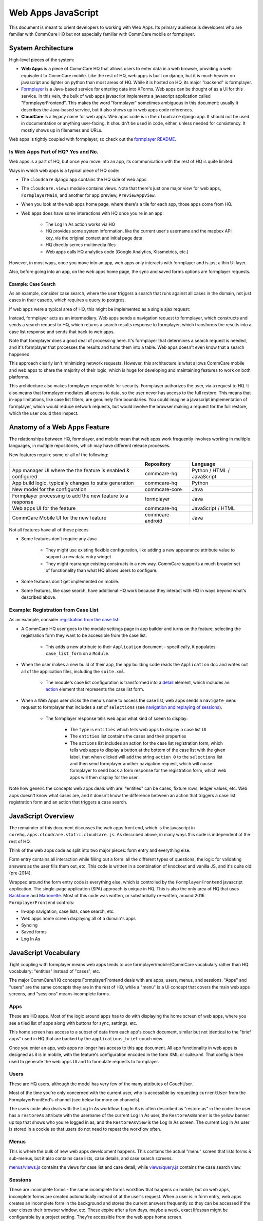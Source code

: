 Web Apps JavaScript
~~~~~~~~~~~~~~~~~~~

This document is meant to orient developers to working with Web Apps. Its primary audience is developers who are familiar with CommCare HQ but not especially familiar with CommCare mobile or formplayer.

System Architecture
^^^^^^^^^^^^^^^^^^^

High-level pieces of the system:

- **Web Apps** is a piece of CommCare HQ that allows users to enter data in a web browser, providing a web equivalent to CommCare mobile. Like the rest of HQ, web apps is built on django, but it is much heavier on javascript and lighter on python than most areas of HQ. While it is hosted on HQ, its major "backend" is formplayer.

- `Formplayer <https://github.com/dimagi/formplayer/>`_ is a Java-based service for entering data into XForms. Web apps can be thought of as a UI for this service. In this vein, the bulk of web apps javascript implements a javascript application called "FormplayerFrontend". This makes the word "formplayer" sometimes ambiguous in this document: usually it describes the Java-based service, but it also shows up in web apps code references.

- **CloudCare** is a legacy name for web apps. Web apps code is in the ``cloudcare`` django app. It should not be used in documentation or anything user-facing. It shouldn't be used in code, either, unless needed for consistency. It mostly shows up in filenames and URLs.

Web apps is tightly coupled with formplayer, so check out the `formplayer README <https://github.com/dimagi/commcare-hq/blob/master/docs/formplayer.rst>`_.

Is Web Apps Part of HQ? Yes and No.
===================================

Web apps is a part of HQ, but once you move into an app, its communication with the rest of HQ is quite limited.

Ways in which web apps is a typical piece of HQ code:

* The ``cloudcare`` django app contains the HQ side of web apps.
* The ``cloudcare.views`` module contains views. Note that there's just one major view for web apps, ``FormplayerMain``, and another for app preview, ``PreviewAppView``.
* When you look at the web apps home page, where there's a tile for each app, those apps come from HQ.
* Web apps does have some interactions with HQ once you're in an app:

   * The Log In As action works via HQ
   * HQ provides some system information, like the current user's username and the mapbox API key, via the original context and initial page data
   * HQ directly serves multimedia files
   * Web apps calls HQ analytics code (Google Analytics, Kissmetrics, etc.)

However, in most ways, once you move into an app, web apps only interacts with formplayer and is just a thin UI layer.

Also, before going into an app, on the web apps home page, the sync and saved forms options are formplayer requests.

Example: Case Search
--------------------

As an example, consider case search, where the user triggers a search that runs against all cases in the domain,
not just cases in their casedb, which requires a query to postgres.

If web apps were a typical area of HQ, this might be implemented as a single ajax request:

.. image:: images/web_apps_case_search_false.png

Instead, formplayer acts as an intermediary.
Web apps sends a navigation request to formplayer, which constructs and sends a search request to HQ,
which returns a search results response to formplayer, which transforms the results into a case list response and
sends that back to web apps.

Note that formplayer does a good deal of processing here. It's formplayer that determines a search request is
needed, and it's formplayer that processes the results and turns them into a table. Web apps doesn't even know that a search happened.

.. image:: images/web_apps_case_search_true.png

This approach clearly isn't minimizing network requests. However, this architecture is what allows CommCare mobile
and web apps to share the majority of their logic, which is huge for developing and maintaining features to work on
both platforms.

This architecture also makes formplayer responsible for security. Formplayer authorizes the user, via a request to
HQ. It also means that formplayer mediates all access to data, so the user never has access to the full
restore. This means that in-app limitations, like case list filters, are genuinely firm boundaries. You could
imagine a javascript implementation of formplayer, which would reduce network requests, but would involve the
browser making a request for the full restore, which the user could then inspect.

Anatomy of a Web Apps Feature
^^^^^^^^^^^^^^^^^^^^^^^^^^^^^

The relationships between HQ, formplayer, and mobile mean that web apps work frequently involves working in
multiple languages, in multiple repositories, which may have different release processes.

New features require some or all of the following:

+--------------------------------------------------------------+------------------+----------------------------+
|                                                              | Repository       | Language                   |
+==============================================================+==================+============================+
| App manager UI where the the feature is enabled & configured | commcare-hq      | Python / HTML / JavaScript |
+--------------------------------------------------------------+------------------+----------------------------+
| App build logic, typically changes to suite generation       | commcare-hq      | Python                     |
+--------------------------------------------------------------+------------------+----------------------------+
| New model for the configuration                              | commcare-core    | Java                       |
+--------------------------------------------------------------+------------------+----------------------------+
| Formplayer processing to add the new feature to a response   | formplayer       | Java                       |
+--------------------------------------------------------------+------------------+----------------------------+
| Web apps UI for the feature                                  | commcare-hq      | JavaScript / HTML          |
+--------------------------------------------------------------+------------------+----------------------------+
| CommCare Mobile UI for the new feature                       | commcare-android | Java                       |
+--------------------------------------------------------------+------------------+----------------------------+

Not all features have all of these pieces:

* Some features don't require any Java

   * They might use existing flexible configuration, like adding a new appearance attribute value to support a new data entry widget

   * They might rearrange existing constructs in a new way. CommCare supports a much broader set of functionality than what HQ allows users to configure.

* Some features don't get implemented on mobile.

* Some features, like case search, have additional HQ work because they interact with HQ in ways beyond what's described above.

Example: Registration from Case List
====================================

As an example, consider `registration from the case list <https://confluence.dimagi.com/display/commcarepublic/Minimize+Duplicates+Method+1%3A+Registration+From+the+Case+List>`_:

* A CommCare HQ user goes to the module settings page in app builder and turns on the feature, selecting the registration form they want to be accessible from the case list.

   * This adds a new attribute to their ``Application`` document - specifically, it populates ``case_list_form`` on a ``Module``.

* When the user makes a new build of their app, the app building code reads the ``Application`` doc and writes out all of the application files, including the ``suite.xml``.

   * The module's case list configuration is transformed into a `detail <https://github.com/dimagi/commcare-core/wiki/Suite20#detail>`_ element, which includes an `action <https://github.com/dimagi/commcare-core/wiki/Suite20#action>`_ element that represents the case list form.

* When a Web Apps user clicks the menu's name to access the case list, web apps sends a ``navigate_menu`` request to formplayer that includes a set of ``selections`` (see `navigation and replaying of sessions <https://github.com/dimagi/commcare-hq/blob/master/docs/formplayer.rst#navigation-and-replaying-of-sessions>`_).

   * The formplayer response tells web apps what kind of sceen to display:

      * The ``type`` is ``entities`` which tells web apps to display a case list UI

      * The ``entities`` list contains the cases and their properties

      * The ``actions`` list includes an action for the case list registration form, which tells web apps to display a button at the bottom of the case list with the given label, that when clicked will add the string ``action 0`` to the ``selections`` list and then send formplayer another navigation request, which will cause formplayer to send back a form response for the registration form, which web apps will then display for the user.

Note how generic the concepts web apps deals with are: "entities" can be cases, fixture rows, ledger values, etc. Web apps doesn't know what cases are, and it doesn't know the difference between an action that triggers a case list registration form and an action that triggers a case search.

JavaScript Overview
^^^^^^^^^^^^^^^^^^^

The remainder of this document discusses the web apps front end, which is the javascript in
``corehq.apps.cloudcare.static.cloudcare.js``. As described above, in many ways this code is independent of the
rest of HQ.

Think of the web apps code as split into two major pieces: form entry and everything else.

Form entry contains all interaction while filling out a form: all the different types of questions, the logic for
validating answers as the user fills them out, etc. This code is written in a combination of knockout and vanilla
JS, and it's quite old (pre-2014).

Wrapped around the form entry code is everything else, which is controlled by the ``FormplayerFrontend`` javascript
application. The single-page application (SPA) approach is unique in HQ.
This is also the only area of HQ that uses `Backbone <https://backbonejs.org/>`_ and `Marionette <https://marionettejs.com/>`_.
Most of this code was written, or substantially re-written, around 2016.
``FormplayerFrontend`` controls:

* In-app navigation, case lists, case search, etc.
* Web apps home screen displaying all of a domain's apps
* Syncing
* Saved forms
* Log In As

JavaScript Vocabulary
^^^^^^^^^^^^^^^^^^^^^

Tight coupling with formplayer means web apps tends to use formplayer/mobile/CommCare vocabulary rather than HQ vocabulary: "entities" instead of "cases", etc.

The major CommCare/HQ concepts FormplayerFrontend deals with are apps, users, menus, and sessions. "Apps" and "users" are the same concepts they are in the rest of HQ, while a "menu" is a UI concept that covers the main web apps screens, and "sessions" means incomplete forms.

Apps
====

These are HQ apps. Most of the logic around apps has to do with displaying the home screen of web apps, where you see a tiled list of apps along with buttons for sync, settings, etc.

This home screen has access to a subset of data from each app's couch document, similar but not identical to the "brief apps" used in HQ that are backed by the ``applications_brief`` couch view.

Once you enter an app, web apps no longer has access to this app document. All app functionality in web apps is designed as it is in mobile, with the feature's configuration encoded in the form XML or suite.xml. That config is then used to generate the web apps UI and to formulate requests to formplayer.

Users
=====

These are HQ users, although the model has very few of the many attributes of CouchUser.

Most of the time you're only concerned with the current user, who is accessible by requesting ``currentUser`` from the FormplayerFrontEnd's channel (see below for more on channels).

The users code also deals with the Log In As workflow. Log In As is often described as "restore as" in the code: the user has a ``restoreAs`` attribute with the username of the current Log In As user, the ``RestoreAsBanner`` is the yellow banner up top that shows who you're logged in as, and the ``RestoreAsView`` is the Log In As screen. The current Log In As user is stored in a cookie so that users do not need to repeat the workflow often.

Menus
=====

This is where the bulk of new web apps development happens. This contains the actual "menu" screen that lists forms & sub-menus, but it also contains case lists, case details, and case search screens.

`menus/views.js <https://github.com/dimagi/commcare-hq/blob/master/corehq/apps/cloudcare/static/cloudcare/js/formplayer/menus/views.js>`_ contains the views for case list and case detail, while `views/query.js <https://github.com/dimagi/commcare-hq/blob/master/corehq/apps/cloudcare/static/cloudcare/js/formplayer/menus/views/query.js>`_ contains the case search view.

Sessions
========

These are incomplete forms - the same incomplete forms workflow that happens on mobile, but on web apps, incomplete forms are created automatically instead of at the user's request. When a user is in form entry, web apps creates an incomplete form in the background and stores the current answers frequently so they can be accessed if the user closes their browser window, etc. These expire after a few days, maybe a week, exact lifespan might be configurable by a project setting. They're accessible from the web apps home screen.

JavaScript Directory Structure
^^^^^^^^^^^^^^^^^^^^^^^^^^^^^^

All of this code is stored in ``corehq.apps.cloudcare.static.cloudcare.js``

It has top-level directories for the two major areas described above: ``form_entry`` for in-form behavior and
``formplayer`` for the ``FormplayerFrontend`` application. There are also a few top-level directories and files for
miscellaneous behavior.

form_entry
==========

The `form_entry directory <https://github.com/dimagi/commcare-hq/tree/master/corehq/apps/cloudcare/static/cloudcare/js/form_entry>`_ contains the logic for viewing, filling out, and submitting a form.

This is written in knockout, and it's probably the oldest code in this area.

Major files to be aware of:

* `form_ui.js <https://github.com/dimagi/commcare-hq/blob/master/corehq/apps/cloudcare/static/cloudcare/js/form_entry/form_ui.js>`_ defines ``Question`` and ``Container``, the major abstractions used by form definitions. ``Container`` is the base abstraction for groups and for forms themselves.
* `entries.js <https://github.com/dimagi/commcare-hq/blob/master/corehq/apps/cloudcare/static/cloudcare/js/form_entry/entries.js>`_ defines ``Entry`` and its many subclasses, the widgets for entering data. The class hierarchy of entries has a few levels. There's generally a class for each question type: ``SingleSelectEntry``, ``TimeEntry``, etc. Appearance attributes can also have their own classes, such as ``ComboboxEntry`` and ``GeoPointEntry``.
* `web_form_session.js <https://github.com/dimagi/commcare-hq/blob/master/corehq/apps/cloudcare/static/cloudcare/js/form_entry/web_form_session.js>`_ defines the interaction for filling out a form. Web apps sends a request to formplayer every time a question is answered, so the session manages a lot of asynchronous requests, using a task queue. The session also handles loading forms, loading incomplete forms, and within-form actions like changing the form's language.

Form entry has a fair amount of test coverage. There are entry-specific tests and also tests for web_form_session.

formplayer
==========

The `formplayer directory <https://github.com/dimagi/commcare-hq/tree/master/corehq/apps/cloudcare/static/cloudcare/js/formplayer>`_
contains logic for selecting an app, navigating through modules, displaying case lists, and almost everything besides filling out a form.

This is written using Backbone and Marionette. Backbone is an MVC framework for writing SPAs, and Marionette is a library to simplify writing Backbone views.

``FormplayerFrontend`` is the  "application" in this SPA.

Miscellany
==========

This is everything not in either the ``form_entry`` or ``formplayer`` directory.

debugger
--------

This controls the debugger, the "Data Preview" bar that shows up at the bottom of app preview and web apps and lets the user evaluate XPath and look at the form data and the submission XML.

preview_app
-----------

This contains logic specific to app preview.

There isn't much here: some initialization code and a plugin that lets you scroll by grabbing and dragging the app preview screen.

The app preview and web apps UIs are largely identical, but a few places do distinguish between them, using the ``environment`` attribute of the current user. Search for the constants ``PREVIEW_APP_ENVIRONMENT`` and ``WEB_APPS_ENVIRONMENT`` for examples.

`hq_events.js <https://github.com/dimagi/commcare-hq/blob/master/corehq/apps/cloudcare/static/cloudcare/js/formplayer/hq_events.js>`_, although not in this directory, is only really relevant to app preview. It controls the ability to communicate with HQ, which is used for the "phone icons" on app preview: back, refresh, and switching between the standard "phone" mode and the larger "tablet" mode.

config.js
---------

This controls the UI for the Web Apps Permissions page, in the Users section of HQ.
Web apps permissions are not part of the standard roles and permissions framework. They use their own model, which grants/denies permissions to apps based on user groups.

formplayer_inline.js
--------------------

Inline formplayer is for the legacy "Edit Forms" behavior, which allowed users to edit submitted forms using the web apps UI.
This feature has been a deprecation path for quite a while, largely replaced by data corrections. However, there are still a small number of clients using it for workflows that data corrections doesn't support.

utils.js
--------

This contains miscellaneous utilities, mostly around error/success/progress messaging:

* Error and success message helpers
* Progress bar: the thin little sliver at the very top of both web apps and app preview
* Error and success messaging for syncing and the "settings" actions: clearing user data and breaking locks
* Sending formplayer errors to HQ so they show up in sentry

markdown.js
-----------
Code for initializing the markdown renderer including a bunch of code, ``injectMarkdownAnchorTransforms`` and its
helpers, related to some custom feature flags that integrate web apps with external applications.


JavaScript Architectural Concepts
^^^^^^^^^^^^^^^^^^^^^^^^^^^^^^^^^

There are a few ways that web apps is architecturally different from most HQ javascript, generally related to it being a SPA and being implemented in Backbone and Marionette.

It's heavily asynchronous, since it's a fairly thin UI on top of formplayer. Want to get the a case's details? Ask
formplayer. Want to validate a question? Ask formplayer. Adding functionality? It will very likely require a
formplayer PR - see "Anatomy of a Web Apps Feature" above.

Web apps is also a relatively large piece of functionality to be controlled by a single set of javascript. It
doesn't exactly use globals, but ``FormplayerFrontend`` is basically a god object, and it uses a global message
bus - see "Events" below.

Persistence
===========

Web apps has only transient data. All persistent data is handled by formplayer and/or HQ. The data that's specific to web apps consists mostly of user-related settings and is handled by the browser: cookies, local storage, or session storage.

The Log In As user is stored in a cookie. Local storage is used for the user's display options, which are the settings for language, one question per screen, etc. Session storage is also used to support some location handling and case search workflows.

Note that these methods aren't appropriate for sensitive data, which includes all project data. This makes it challenging to implement features like saved searches.

Application
===========

``FormplayerFrontend`` is a Marionette `Application <https://marionettejs.com/docs/master/marionette.application.html>`_, which ties together a bunch of views and manages their behavior. It's defined in `formplayer/app.js <https://github.com/dimagi/commcare-hq/blob/master/corehq/apps/cloudcare/static/cloudcare/js/formplayer/app.js>`_.

For day-to-day web apps development, it's just useful to know that ``FormplayerFrontend`` controls basically everything, and that the initial hook into its behavior is the ``start`` event, so we have a ``before:start`` handler and a ``start`` handler.

Regions
=======

Marionette's `regions <https://marionettejs.com/docs/master/marionette.region.html>`_ are UI containers, defined in the FormplayerFrontend's ``before:start`` handler.

We rarely touch the region-handling code, which defines the high-level structure of the page: the "main" region, the progress bar, breadcrumbs, and the restore as banner. The persistent case tile also has a region. Most web apps development happens within the ``main`` region.

It is sometimes useful to know how the breadcrumbs work. The breadcrumbs are tightly tied to formplayer's selections-based navigation. See `Navigation and replaying of sessions <https://github.com/dimagi/commcare-hq/blob/master/docs/formplayer.rst#navigation-and-replaying-of-sessions>`_ for an overview and examples. The breadcrumbs use this same selections array, which is also an attribute of ``CloudcareURL``, with one breadcrumb for each selection.

Backbone.Radio and Events
=========================

Marionette `integrates with Backbone.Radio <https://marionettejs.com/docs/master/backbone.radio.html>`_ to support a global message bus.

Although you can namespace channels, web apps uses a single ``formplayer`` channel for all messages, which is accessed using ``FormplayerFrontend.getChannel()``. You'll see calls to get the channel and then call ``request`` to get at a variety of global-esque data, especially the current user. All of these requests are handled by ``reply`` callbacks defined in ``FormplayerFrontend``.

``FormplayerFrontend`` also supports events, which behave similarly. Events are triggered directly on the ``FormplayerFrontend`` object, which defines ``on`` handlers. We tend to use events for navigation and do namespace some of them with ``:``, leading to events like ``menu:select``, ``menu:query``, and ``menu:show:detail``. Some helper events are not namespaced, such as ``showError`` and ``showSuccess``.

Routing, URLs, and Middleware
=============================

As in many SPAs, all of web apps' "URLs" are hash fragments appended to HQ's main cloudcare URL, ``/a/<DOMAIN>/cloudcare/apps/v2/``

Navigation is handled by a javascript router, ``Marionette.AppRouter``, which extends Backbone's router.

Web apps routes are defined in `router.js <https://github.com/dimagi/commcare-hq/blob/master/corehq/apps/cloudcare/static/cloudcare/js/formplayer/router.js>`_.

Routes **outside** of an application use human-readable short names. For example:

* ``/a/<DOMAIN>/cloudcare/apps/v2/#apps`` is the web apps home screen, which lists available apps and actions like sync.

* ``/a/<DOMAIN>/cloudcare/apps/v2/#restore_as`` is the Log In As screen

Routes **inside** an application serialize the ``CloudcareURL`` object.

``CloudcareURL`` contains the current state of navigation when you're in an application. It's basically a js object with getter and setter methods.

Most app-related data that needs to be passed to or from formplayer ends up as an attribute of CloudcareURL. It interfaces almost directly with formplayer, and most of its attributes are properties of formplayer's `SessionNavigationBean <https://github.com/dimagi/formplayer/blob/master/src/main/java/org/commcare/formplayer/beans/SessionNavigationBean.java>`_.

CloudcareURL is defined in `formplayer/utils/utils.js <https://github.com/dimagi/commcare-hq/blob/master/corehq/apps/cloudcare/static/cloudcare/js/formplayer/utils/utils.js>`_ although it probably justifies its own file.

URLs using ``CloudcareURL`` are not especially human-legible due to JSON serialization, URL encoding, and the obscurity of the attributes. Example URL for form entry:

``/a/<DOMAIN>/cloudcare/apps/v2/#%7B%22appId%22%3A%226<APP_ID>%22%2C%22steps%22%3A%5B%221%22%2C%22<CASE_ID>%22%2C%220%22%5D%2C%22page%22%3Anull%2C%22search%22%3Anull%2C%22queryData%22%3A%7B%7D%2C%22forceManualAction%22%3Afalse%7D``

The router also handles actions that may not sound like traditional navigation in the sense that they don't change which screen the user is on. This includes actions like pagination or searching within a case list.

Other code generally interacts with the router by triggering an event (see above for more on events). Most of ``router.js`` consists of event handlers that then call the router's API.

Every call to one of the router's API functions also runs each piece of web apps middleware, defined in `middleware.js <https://github.com/dimagi/commcare-hq/blob/master/corehq/apps/cloudcare/static/cloudcare/js/formplayer/middleware.js>`_. This middleware doesn't do much, but it's a useful place for reset-type logic that should be called on each screen change: scrolling to the top of the page, making sure any form is cleared out, etc. It's also where the "User navigated to..." console log messages come from.

Tests
=====

There are tests in the ``spec`` directory. There's decent test coverage for js-only workflows, but not for HTML interaction.

Marionette Views
^^^^^^^^^^^^^^^^

Web apps development frequently happens in ``FormplayerFrontend`` views. These views are javascript classes that
inherit from `Marionette.View <https://marionettejs.com/docs/master/marionette.view.html>`__. This section
describes the ``View`` attributes that web apps most frequently uses.

For code references, take a look at the `query views
<https://github.com/dimagi/commcare-hq/blob/master/corehq/apps/cloudcare/static/cloudcare/js/formplayer/menus/views/query.js>`__,
which control the case search screen, or the `menus views
<https://github.com/dimagi/commcare-hq/blob/master/corehq/apps/cloudcare/static/cloudcare/js/formplayer/menus/views.js>`__,
which control menus, case lists, and case details.

``template`` and ``getTemplate``
================================
These attributes link view code with the relevant HTML template.

We typically use ``template`` and just fetch a template by its id, then run it through underscore's ``_.template``
function. The `QueryListView
<https://github.com/dimagi/commcare-hq/blob/1a60854e1bf075c64f4253184ba30abfd30ea488/corehq/apps/cloudcare/static/cloudcare/js/formplayer/menus/views/query.js#L273>`__,
which controls the case search screen, is a good example, defining ``template`` as ``_.template($("#query-view-list-template").html() || "")``.

``getTemplate`` is a callback, so it has access to ``this`` and allows for more complex logic. We use it in the
<MenuView
`https://github.com/dimagi/commcare-hq/blob/9baa5a05181e3e74cdf8608223eeff69aca5c0d7/corehq/apps/cloudcare/static/cloudcare/js/formplayer/menus/views.js#L35-L43`>__ to determine whether to display the menu in a list style or in a grid style.

``tagName``, ``className``, and ``attributes``
==============================================
All views have a single encompassing container, which is added by Marionette, so it doesn't show up in the view's
HTML template. These attributes influence that container.

``tagName``, which can be a string or a callback, defines the HTML node type, typically ``div`` or ``tr``.

``className`` allows setting a CSS class on the container.

``attributes`` allows setting HTML attributes. We mostly use this for accessibility, to set attributes like ``tabindex``.

``initialize``, ``templateContext``, and ``onRender``
=====================================================
``initialize`` is for any setup, particularly for storing any options that were passed into the view
(although ``this.options`` is available throughout the view).

``templateContext`` is for building an object of context to pass to the template, as with ``_.template`` and django
views.

``onRender`` is called every time Marionette renders the view. We use this primarily for attaching events to
content. Note that Marionette has its own attributes for event handling, discussed below, but ``onRender`` is
useful for non-standard events provided by third-party widgets like select2 and jQuery UI.

``ui``, ``events``, and ``modelEvents``
=======================================
These attributes are for event handling.

``ui`` is an object where keys are identifiers and values are jQuery selectors. Elements defined in ``ui`` are
available to other code in the view using ``this.ui``. For an example, see how `QueryListView
<https://github.com/dimagi/commcare-hq/blob/1a60854e1bf075c64f4253184ba30abfd30ea488/corehq/apps/cloudcare/static/cloudcare/js/formplayer/menus/views/query.js#L288-L292>`__
defines ui elements for the case search screen's submit and clear buttons.

``events`` ties elements from ``ui`` with standard HTML events. Events references the event, the ui element, and
the callback to invoke. Again, `QueryListView
<https://github.com/dimagi/commcare-hq/blob/1a60854e1bf075c64f4253184ba30abfd30ea488/corehq/apps/cloudcare/static/cloudcare/js/formplayer/menus/views/query.js#L294-L297>`__
is a good example.

``modelEvents`` attaches callbacks to events on the Backbone model, as opposed to ui events. We don't use this
often, but `QueryView
<https://github.com/dimagi/commcare-hq/blob/1a60854e1bf075c64f4253184ba30abfd30ea488/corehq/apps/cloudcare/static/cloudcare/js/formplayer/menus/views/query.js#L193-L195>`__,
which controls an individual search field on the case search screen, uses it to force the view to re-render
whenever the underlying model changes, so that select2 behaves properly.

``childView``, ``childViewContainer``, and ``childViewOptions``
===============================================================
These options apply to views that extend `Marionette.CollectionView
<https://marionettejs.com/docs/master/marionette.collectionview.html>`__. These views are structured to display a
list of child views.  As an example, `QueryListView
<https://github.com/dimagi/commcare-hq/blob/d8ebdc04a9d9ea08f358cd695f93c501585ced2c/corehq/apps/cloudcare/static/cloudcare/js/formplayer/menus/views/query.js#L271>`__
controls the case search screen and has a child `QueryView
<https://github.com/dimagi/commcare-hq/blob/d8ebdc04a9d9ea08f358cd695f93c501585ced2c/corehq/apps/cloudcare/static/cloudcare/js/formplayer/menus/views/query.js#L271>`__
for each individual search field. The case list's `CaseListView
<https://github.com/dimagi/commcare-hq/blob/9baa5a05181e3e74cdf8608223eeff69aca5c0d7/corehq/apps/cloudcare/static/cloudcare/js/formplayer/menus/views.js#L288>`__
is a more complex example, with a `CaseView
<https://github.com/dimagi/commcare-hq/blob/9baa5a05181e3e74cdf8608223eeff69aca5c0d7/corehq/apps/cloudcare/static/cloudcare/js/formplayer/menus/views.js#L224>`__
child view that has several subclasses.

``childView`` names the view that is a child of this view.

``childViewContainer`` tells Marionette where in the parent view to render the children. This can be an HTML node
name, analagous to ``tagName``, or it can be a jQuery selector identifying a specific element in the view that
should contain the children.

``childViewOptions`` allows the parent view to pass data to the children views. Some use cases:

* `DetailTabListView <https://github.com/dimagi/commcare-hq/blob/9baa5a05181e3e74cdf8608223eeff69aca5c0d7/corehq/apps/cloudcare/static/cloudcare/js/formplayer/menus/views.js#L659-L663>`__ * uses it to pass information about the parent to the child views.
* `QueryListView <https://github.com/dimagi/commcare-hq/blob/d8ebdc04a9d9ea08f358cd695f93c501585ced2c/corehq/apps/cloudcare/static/cloudcare/js/formplayer/menus/views/query.js#L276>`__ uses it to give the child views access to the entire parent view.
* `MenuListView <https://github.com/dimagi/commcare-hq/blob/9baa5a05181e3e74cdf8608223eeff69aca5c0d7/corehq/apps/cloudcare/static/cloudcare/js/formplayer/menus/views.js#L115-L120>`__ uses it to pass information that the parent view calculates, namely, the child's index position in the collection.
